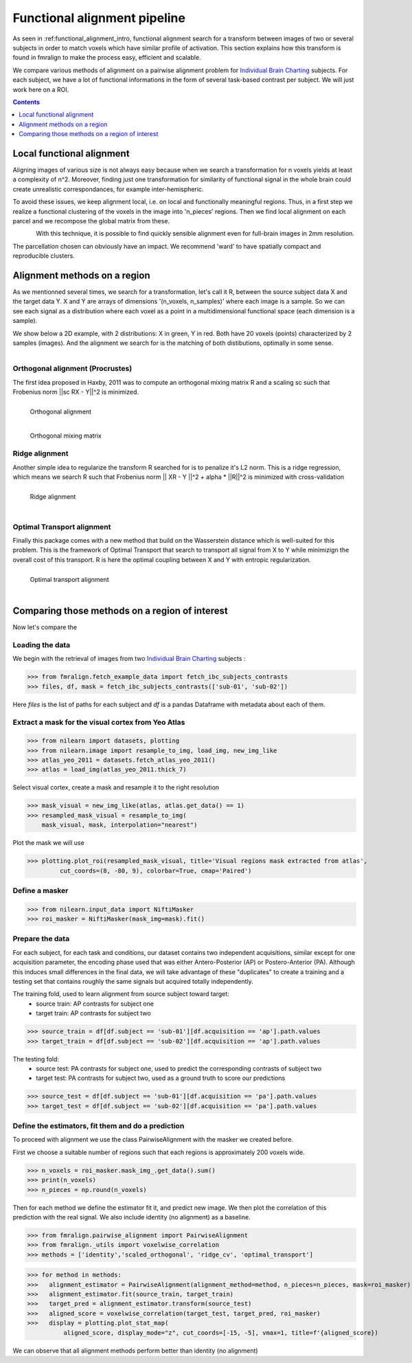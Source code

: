 .. fmralign_pipeline:

=======================================
Functional alignment pipeline
=======================================

As seen in :ref:functional_alignment_intro, functional alignment search for a transform \
between images of two or several subjects in order to match voxels which have \
similar profile of activation. This section explains how this transform
is found in fmralign to make the process easy, efficient and scalable.

We compare various methods of alignment on a pairwise alignment problem for `Individual Brain Charting <https://project.inria.fr/IBC/>`_ subjects. For each subject, we have a lot of functional informations in the form of several task-based contrast per subject. We will just work here on a ROI.

.. topic:: **Full code example**
   The documentation here just gives the big idea. A full code example can be found on
   :ref:`sphx_glr_auto_examples_plot_pairwise_alignment.py`. If you want to work on a
   Region Of Interest see :ref:`sphx_glr_auto_examples_plot_pairwise_roi_alignment.py`.

.. contents:: **Contents**
    :local:
    :depth: 1


Local functional alignment
==================================
Aligning images of various size is not always easy because when we search a \
transformation for n voxels yields at least a complexity of n^2. Moreover, \
finding just one transformation for similarity of functional signal in the whole \
brain could create unrealistic correspondances, for example inter-hemispheric.

To avoid these issues, we keep alignment local, i.e. on local and functionally meaningful regions.
Thus, in a first step we realize a functional clustering of the voxels in the image into 'n_pieces' regions.
Then we find local alignment on each parcel and we recompose the global matrix from these.

.. figure:: ../images/alignment_pipeline.png
   :scale: 25
   :align: left

With this technique, it is possible to find quickly sensible alignment even for full-brain images in 2mm resolution.

The parcellation chosen can obviously have an impact. We recommend 'ward' to have spatially compact and reproducible clusters.


Alignment methods on a region
==================================

As we mentionned several times, we search for a transformation, let's call it R,
between the source subject data X and the target data Y. X and Y are arrays of
dimensions '(n_voxels, n_samples)' where each image is a sample.
So we can see each signal as a distribution where each voxel as a point
in a multidimensional functional space (each dimension is a sample).

We show below a 2D example, with 2 distributions: X in green, Y in red. Both have 20 voxels (points) characterized by 2 samples (images). And the alignment we search for is the matching of both distibutions, optimally in some sense.

.. figure:: ../images/Source_distributions.png
   :scale: 30
   :align: left

Orthogonal alignment (Procrustes)
----------------------------------
The first idea proposed in Haxby, 2011 was to compute an orthogonal mixing
matrix R and a scaling sc such that Frobenius norm ||sc RX - Y||^2 is minimized.

.. figure:: ../images/Procrustes_transport.png
   :scale: 25
   :align: left

   Orthogonal alignment

.. figure:: ../images/Procrustes_mix.png
   :scale: 30
   :align: left

   Orthogonal mixing matrix

Ridge alignment
----------------------------------
Another simple idea to regularize the transform R searched for is to penalize it's L2 norm. This is a ridge regression, which means we search R such that Frobenius  norm || XR - Y ||^2 + alpha * ||R||^2 is minimized with cross-validation

.. figure:: ../images/Ridge_transport.png
   :scale: 25
   :align: left

   Ridge alignment

.. figure:: ../images/Ridge_mix.png
  :scale: 30
  :align: left

   Ridge mixing matrix

Optimal Transport alignment
----------------------------------
Finally this package comes with a new method that build on the Wasserstein distance which is well-suited for this problem. This is the framework of Optimal Transport that search to transport all signal from X to Y
while minimizign the overall cost of this transport. R is here the optimal coupling between X and Y with entropic regularization.

.. figure:: ../images/OT_transport.png
   :scale: 25
   :align: left

   Optimal transport alignment

.. figure:: ../images/OT_mix.png
  :scale: 30
  :align: left

   Optimal transport mixing matrix

Comparing those methods on a region of interest
=================================================
Now let's compare the



Loading the data
------------------------------
We begin with the retrieval of images from two `Individual Brain Charting <https://project.inria.fr/IBC/>`_ subjects :

>>> from fmralign.fetch_example_data import fetch_ibc_subjects_contrasts
>>> files, df, mask = fetch_ibc_subjects_contrasts(['sub-01', 'sub-02'])

Here `files` is the list of paths for each subject and `df` is a pandas Dataframe
with metadata about each of them.

Extract a mask for the visual cortex from Yeo Atlas
----------------------------------------------------

>>> from nilearn import datasets, plotting
>>> from nilearn.image import resample_to_img, load_img, new_img_like
>>> atlas_yeo_2011 = datasets.fetch_atlas_yeo_2011()
>>> atlas = load_img(atlas_yeo_2011.thick_7)

Select visual cortex, create a mask and resample it to the right resolution

>>> mask_visual = new_img_like(atlas, atlas.get_data() == 1)
>>> resampled_mask_visual = resample_to_img(
    mask_visual, mask, interpolation="nearest")

Plot the mask we will use

>>> plotting.plot_roi(resampled_mask_visual, title='Visual regions mask extracted from atlas',
         cut_coords=(8, -80, 9), colorbar=True, cmap='Paired')

Define a masker
---------------
>>> from nilearn.input_data import NiftiMasker
>>> roi_masker = NiftiMasker(mask_img=mask).fit()


Prepare the data
-------------------
For each subject, for each task and conditions, our dataset contains two \
independent acquisitions, similar except for one acquisition parameter, the \
encoding phase used that was either Antero-Posterior (AP) or Postero-Anterior (PA).
Although this induces small differences in the final data, we will take \
advantage of these "duplicates" to create a training and a testing set that \
contains roughly the same signals but acquired totally independently.


The training fold, used to learn alignment from source subject toward target:
  * source train: AP contrasts for subject one
  * target train: AP contrasts for subject two

>>> source_train = df[df.subject == 'sub-01'][df.acquisition == 'ap'].path.values
>>> target_train = df[df.subject == 'sub-02'][df.acquisition == 'ap'].path.values

The testing fold:
  * source test: PA contrasts for subject one, used to predict \
    the corresponding contrasts of subject two
  * target test: PA contrasts for subject two, used as a ground truth \
    to score our predictions

>>> source_test = df[df.subject == 'sub-01'][df.acquisition == 'pa'].path.values
>>> target_test = df[df.subject == 'sub-02'][df.acquisition == 'pa'].path.values

Define the estimators, fit them and do a prediction
---------------------------------------------------------------------------
To proceed with alignment we use the class PairwiseAlignment with the masker we created before.

First we choose a suitable number of regions such that each regions is approximately 200 voxels wide.

>>> n_voxels = roi_masker.mask_img_.get_data().sum()
>>> print(n_voxels)
>>> n_pieces = np.round(n_voxels)

Then for each method we define the estimator fit it, and predict new image. We then plot
the correlation of this prediction with the real signal. We also include identity (no alignment) as a baseline.

>>> from fmralign.pairwise_alignment import PairwiseAlignment
>>> from fmralign._utils import voxelwise_correlation
>>> methods = ['identity','scaled_orthogonal', 'ridge_cv', 'optimal_transport']

>>> for method in methods:
>>>   alignment_estimator = PairwiseAlignment(alignment_method=method, n_pieces=n_pieces, mask=roi_masker)
>>>   alignment_estimator.fit(source_train, target_train)
>>>   target_pred = alignment_estimator.transform(source_test)
>>>   aligned_score = voxelwise_correlation(target_test, target_pred, roi_masker)
>>>   display = plotting.plot_stat_map(
          aligned_score, display_mode="z", cut_coords=[-15, -5], vmax=1, title=f'{aligned_score})

We can observe that all alignment methods perform better than identity (no alignment)
